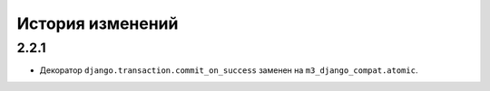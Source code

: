 .. :changelog:


История изменений
-----------------


2.2.1
+++++
- Декоратор ``django.transaction.commit_on_success`` заменен на
  ``m3_django_compat.atomic``.